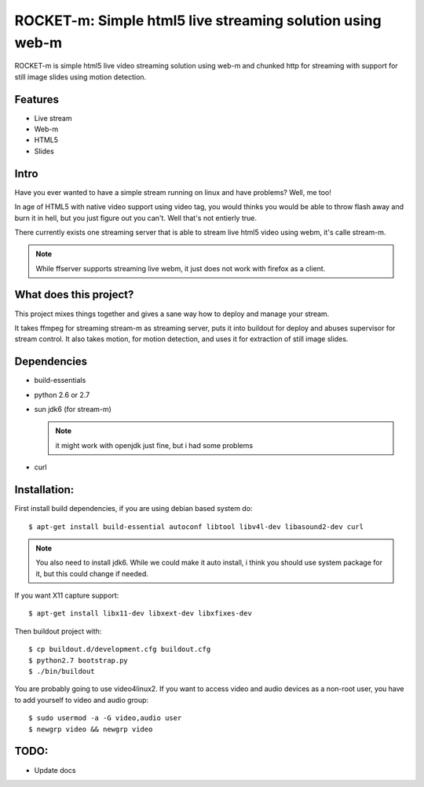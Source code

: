 ROCKET-m: Simple html5 live streaming solution using web-m
==========================================================

ROCKET-m is simple html5 live video streaming solution using web-m and chunked
http for streaming with support for still image slides using motion detection.

Features
--------

* Live stream
* Web-m
* HTML5
* Slides

Intro
-----

Have you ever wanted to have a simple stream running on linux and have problems?
Well, me too! 

In age of HTML5 with native video support using video tag, you would thinks you
would be able to throw flash away and burn it in hell, but you just figure out
you can't. Well that's not entierly true.

There currently exists one streaming server that is able to stream live html5
video using webm, it's calle stream-m. 

.. note::

    While ffserver supports streaming live webm, it just does not work with 
    firefox as a client.

What does this project?
-----------------------

This project mixes things together and gives a sane way how to deploy and manage
your stream. 

It takes ffmpeg for streaming stream-m as streaming server, puts it
into buildout for deploy and abuses supervisor for stream control. 
It also takes motion, for motion detection, and uses it for extraction of 
still image slides.

Dependencies
------------

* build-essentials
* python 2.6 or 2.7
* sun jdk6 (for stream-m)

  .. note::

    it might work with openjdk just fine, but i had some problems

* curl

Installation:
-------------

First install build dependencies, if you are using debian based system do::

    $ apt-get install build-essential autoconf libtool libv4l-dev libasound2-dev curl

.. note::

    You also need to install jdk6. While we could make it auto install, i think
    you should use system package for it, but this could change if needed.

If you want X11 capture support::

    $ apt-get install libx11-dev libxext-dev libxfixes-dev

Then buildout project with::

    $ cp buildout.d/development.cfg buildout.cfg
    $ python2.7 bootstrap.py
    $ ./bin/buildout

You are probably going to use video4linux2. If you want to access video and
audio devices as a non-root user, you have to add yourself to video and audio 
group::

    $ sudo usermod -a -G video,audio user
    $ newgrp video && newgrp video

TODO:
-----

* Update docs
